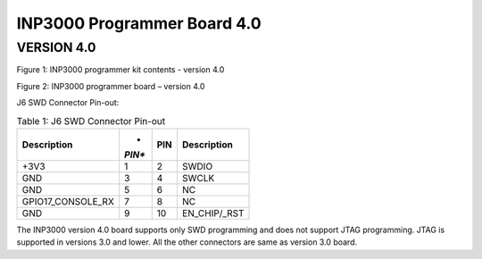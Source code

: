 .. _Hardware_Reference/3.INP3000/INP3000_Programmer_Board_4.0:

INP3000 Programmer Board 4.0
============================

VERSION 4.0
-----------

|Diagram Description automatically generated|

Figure 1: INP3000 programmer kit contents - version 4.0

|A picture containing text, electronics, circuit Description
automatically generated|

Figure 2: INP3000 programmer board – version 4.0

J6 SWD Connector Pin-out:

.. table:: Table 1: J6 SWD Connector Pin-out

   +--------------------------+--------+-----------+---------------------+
   | **Description**          | *      | **PIN**   | **Description**     |
   |                          | *PIN** |           |                     |
   +==========================+========+===========+=====================+
   | +3V3                     | 1      | 2         | SWDIO               |
   +--------------------------+--------+-----------+---------------------+
   | GND                      | 3      | 4         | SWCLK               |
   +--------------------------+--------+-----------+---------------------+
   | GND                      | 5      | 6         | NC                  |
   +--------------------------+--------+-----------+---------------------+
   | GPIO17_CONSOLE_RX        | 7      | 8         | NC                  |
   +--------------------------+--------+-----------+---------------------+
   | GND                      | 9      | 10        | EN_CHIP/\_RST       |
   +--------------------------+--------+-----------+---------------------+

The INP3000 version 4.0 board supports only SWD programming and does not
support JTAG programming. JTAG is supported in versions 3.0 and lower.
All the other connectors are same as version 3.0 board.

.. |Diagram Description automatically generated| image:: media/image1.jpeg
   :width: 5.11811in
   :height: 5.46412in
.. |A picture containing text, electronics, circuit Description automatically generated| image:: media/image2.jpeg
   :width: 5.11811in
   :height: 3.9166in
